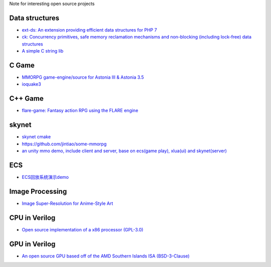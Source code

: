 Note for interesting open source projects

Data structures
===============
- `ext-ds: An extension providing efficient data structures for PHP 7 <https://github.com/php-ds/ext-ds>`_
- `ck: Concurrency primitives, safe memory reclamation mechanisms and non-blocking (including lock-free) data structures <https://github.com/concurrencykit/ck>`_
- `A simple C string lib <https://github.com/cloudwu/cstring>`_

C Game
======
- `MMORPG game-engine/source for Astonia III & Astonia 3.5 <https://github.com/eddoww/astonia3>`_
- `ioquake3 <https://github.com/ioquake/ioq3>`_

C++ Game
========
- `flare-game: Fantasy action RPG using the FLARE engine <https://github.com/flareteam/flare-game>`_

skynet
======
- `skynet cmake <https://github.com/berlinhuang/skynet>`_
- https://github.com/jintiao/some-mmorpg
- `an unity mmo demo, include client and server, base on ecs(game play), xlua(ui) and skynet(server) <https://github.com/liuhaopen/UnityMMO>`_

ECS
===
- `ECS回放系统演示demo <https://github.com/coding2233/Entitas-Replay-Demo>`_

Image Processing
================
- `Image Super-Resolution for Anime-Style Art <https://github.com/nagadomi/waifu2x>`_

CPU in Verilog
==============
- `Open source implementation of a x86 processor (GPL-3.0) <https://github.com/marmolejo/zet>`_

GPU in Verilog
==============
- `An open source GPU based off of the AMD Southern Islands ISA (BSD-3-Clause) <https://github.com/VerticalResearchGroup/miaow>`_
